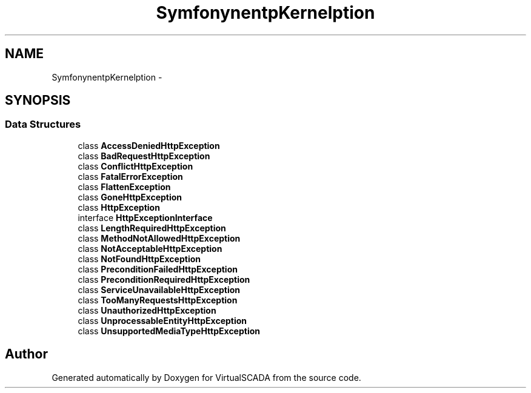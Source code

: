 .TH "Symfony\Component\HttpKernel\Exception" 3 "Tue Apr 14 2015" "Version 1.0" "VirtualSCADA" \" -*- nroff -*-
.ad l
.nh
.SH NAME
Symfony\Component\HttpKernel\Exception \- 
.SH SYNOPSIS
.br
.PP
.SS "Data Structures"

.in +1c
.ti -1c
.RI "class \fBAccessDeniedHttpException\fP"
.br
.ti -1c
.RI "class \fBBadRequestHttpException\fP"
.br
.ti -1c
.RI "class \fBConflictHttpException\fP"
.br
.ti -1c
.RI "class \fBFatalErrorException\fP"
.br
.ti -1c
.RI "class \fBFlattenException\fP"
.br
.ti -1c
.RI "class \fBGoneHttpException\fP"
.br
.ti -1c
.RI "class \fBHttpException\fP"
.br
.ti -1c
.RI "interface \fBHttpExceptionInterface\fP"
.br
.ti -1c
.RI "class \fBLengthRequiredHttpException\fP"
.br
.ti -1c
.RI "class \fBMethodNotAllowedHttpException\fP"
.br
.ti -1c
.RI "class \fBNotAcceptableHttpException\fP"
.br
.ti -1c
.RI "class \fBNotFoundHttpException\fP"
.br
.ti -1c
.RI "class \fBPreconditionFailedHttpException\fP"
.br
.ti -1c
.RI "class \fBPreconditionRequiredHttpException\fP"
.br
.ti -1c
.RI "class \fBServiceUnavailableHttpException\fP"
.br
.ti -1c
.RI "class \fBTooManyRequestsHttpException\fP"
.br
.ti -1c
.RI "class \fBUnauthorizedHttpException\fP"
.br
.ti -1c
.RI "class \fBUnprocessableEntityHttpException\fP"
.br
.ti -1c
.RI "class \fBUnsupportedMediaTypeHttpException\fP"
.br
.in -1c
.SH "Author"
.PP 
Generated automatically by Doxygen for VirtualSCADA from the source code\&.
